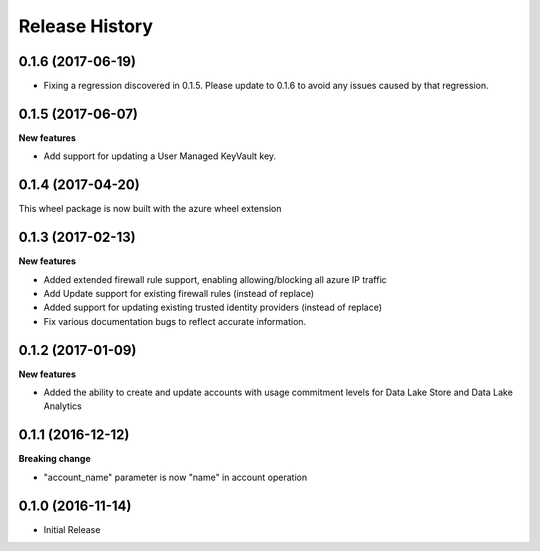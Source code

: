 .. :changelog:

Release History
===============
0.1.6 (2017-06-19)
++++++++++++++++++
* Fixing a regression discovered in 0.1.5. Please update to 0.1.6 to avoid any issues caused by that regression.

0.1.5 (2017-06-07)
++++++++++++++++++

**New features**

* Add support for updating a User Managed KeyVault key.

0.1.4 (2017-04-20)
++++++++++++++++++

This wheel package is now built with the azure wheel extension

0.1.3 (2017-02-13)
++++++++++++++++++

**New features**

* Added extended firewall rule support, enabling allowing/blocking all azure IP traffic
* Add Update support for existing firewall rules (instead of replace)
* Added support for updating existing trusted identity providers (instead of replace)
* Fix various documentation bugs to reflect accurate information.

0.1.2 (2017-01-09)
++++++++++++++++++

**New features**

* Added the ability to create and update accounts with usage commitment levels for Data Lake Store and Data Lake Analytics

0.1.1 (2016-12-12)
++++++++++++++++++

**Breaking change**

* "account_name" parameter is now "name" in account operation

0.1.0 (2016-11-14)
++++++++++++++++++

* Initial Release
